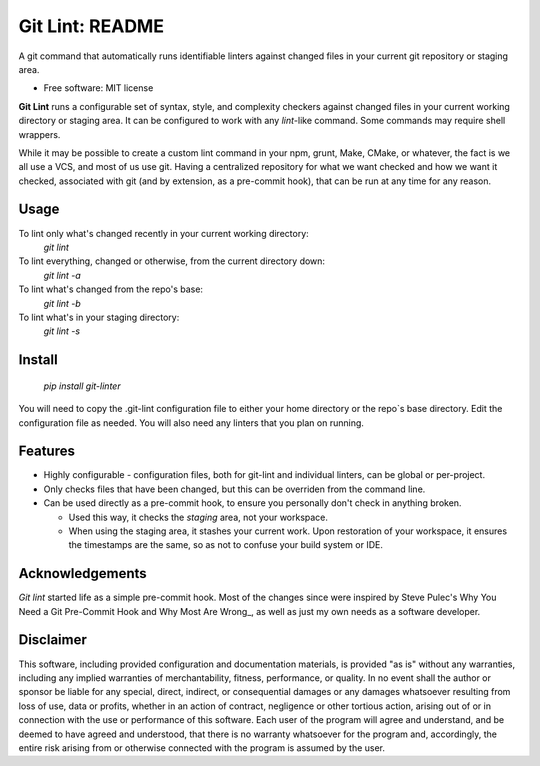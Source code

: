 ===============================
Git Lint: README
===============================

A git command that automatically runs identifiable linters against
changed files in your current git repository or staging area.

* Free software: MIT license

**Git Lint** runs a configurable set of syntax, style, and complexity
checkers against changed files in your current working directory or
staging area.  It can be configured to work with any `lint`-like
command.  Some commands may require shell wrappers.

While it may be possible to create a custom lint command in your npm,
grunt, Make, CMake, or whatever, the fact is we all use a VCS, and most
of us use git.  Having a centralized repository for what we want checked
and how we want it checked, associated with git (and by extension, as a
pre-commit hook), that can be run at any time for any reason.

Usage
-----

To lint only what's changed recently in your current working directory:
    `git lint`

To lint everything, changed or otherwise, from the current directory down:
    `git lint -a`

To lint what's changed from the repo's base:
    `git lint -b`

To lint what's in your staging directory:
    `git lint -s`


Install
-------

    `pip install git-linter`

You will need to copy the .git-lint configuration file to either your
home directory or the repo`s base directory.  Edit the configuration
file as needed.  You will also need any linters that you plan on
running.


Features
--------

* Highly configurable - configuration files, both for git-lint and
  individual linters, can be global or per-project.

* Only checks files that have been changed, but this can be overriden
  from the command line.

* Can be used directly as a pre-commit hook, to ensure you personally
  don't check in anything broken.

  * Used this way, it checks the *staging* area, not your workspace.

  * When using the staging area, it stashes your current work. Upon
    restoration of your workspace, it ensures the timestamps are the
    same, so as not to confuse your build system or IDE.


Acknowledgements
----------------
`Git lint` started life as a simple pre-commit hook.  Most of the
changes since were inspired by Steve Pulec's Why You Need a Git
Pre-Commit Hook and Why Most Are Wrong_, as well as just my own needs as
a software developer.

.. _Why You Need a Git Pre-Commit Hook and Why Most Are Wrong: https://dzone.com/articles/why-your-need-git-pre-commit


Disclaimer
----------

This software, including provided configuration and documentation
materials, is provided "as is" without any warranties, including any
implied warranties of merchantability, fitness, performance, or
quality.  In no event shall the author or sponsor be liable for any
special, direct, indirect, or consequential damages or any damages
whatsoever resulting from loss of use, data or profits, whether in an
action of contract, negligence or other tortious action, arising out
of or in connection with the use or performance of this software.
Each user of the program will agree and understand, and be deemed to
have agreed and understood, that there is no warranty whatsoever for
the program and, accordingly, the entire risk arising from or
otherwise connected with the program is assumed by the user.
